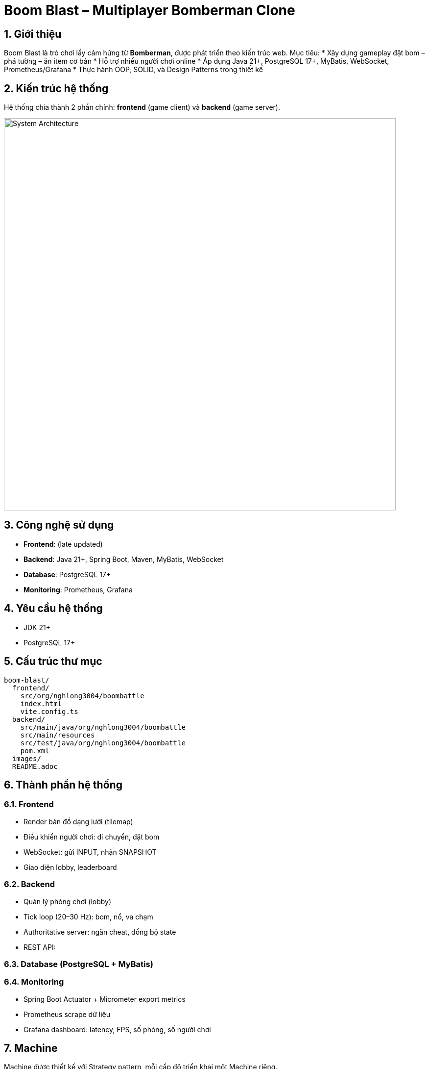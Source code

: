 = Boom Blast – Multiplayer Bomberman Clone

:sectnums:
:icons: font
:source-highlighter: coderay

== Giới thiệu
Boom Blast là trò chơi lấy cảm hứng từ *Bomberman*, được phát triển theo kiến trúc web.
Mục tiêu:
* Xây dựng gameplay đặt bom – phá tường – ăn item cơ bản
* Hỗ trợ nhiều người chơi online
* Áp dụng Java 21+, PostgreSQL 17+, MyBatis, WebSocket, Prometheus/Grafana
* Thực hành OOP, SOLID, và Design Patterns trong thiết kế

== Kiến trúc hệ thống
Hệ thống chia thành 2 phần chính: **frontend** (game client) và **backend** (game server).

image::docs/images/architecture.png[alt="System Architecture",width=800,align=center]

== Công nghệ sử dụng
* **Frontend**: (late updated)
* **Backend**: Java 21+, Spring Boot, Maven, MyBatis, WebSocket
* **Database**: PostgreSQL 17+
* **Monitoring**: Prometheus, Grafana

== Yêu cầu hệ thống
* JDK 21+
* PostgreSQL 17+

== Cấu trúc thư mục
[source]
----
boom-blast/
  frontend/
    src/org/nghlong3004/boombattle
    index.html
    vite.config.ts
  backend/
    src/main/java/org/nghlong3004/boombattle
    src/main/resources
    src/test/java/org/nghlong3004/boombattle
    pom.xml
  images/
  README.adoc
----

== Thành phần hệ thống
=== Frontend
* Render bản đồ dạng lưới (tilemap)
* Điều khiển người chơi: di chuyển, đặt bom
* WebSocket: gửi INPUT, nhận SNAPSHOT
* Giao diện lobby, leaderboard

=== Backend
* Quản lý phòng chơi (lobby)
* Tick loop (20–30 Hz): bom, nổ, va chạm
* Authoritative server: ngăn cheat, đồng bộ state
* REST API:


=== Database (PostgreSQL + MyBatis)


=== Monitoring
* Spring Boot Actuator + Micrometer export metrics
* Prometheus scrape dữ liệu
* Grafana dashboard: latency, FPS, số phòng, số người chơi

== Machine
Machine được thiết kế với Strategy pattern, mỗi cấp độ triển khai một Machine riêng.

=== EASY
* Chọn ngẫu nhiên hướng di chuyển an toàn
* 20% cơ hội đặt bom khi gần tường phá được hoặc đối thủ
* Ưu: đơn giản, nhanh
* Nhược: yếu, dễ đoán

=== NORMAL
* Sử dụng BFS tìm đường ngắn nhất tới mục tiêu an toàn (item, vị trí lợi thế)
* DFS tùy chọn cho hành vi “đuổi sát”
* Hợp với bản đồ nhỏ, mức chơi cân bằng

=== HARD
* A* tìm đường tối ưu với heuristic Manhattan distance
* Tính thêm chi phí rủi ro (danger map) và lợi ích phá tường mềm
* Ưu: khôn, khó đối phó
* Nhược: tốn CPU hơn

=== Logic chung
* Mục tiêu là chiến thắng người chơi
* Machine sẽ luôn chạy tới người chơi để thả boom
* Thả bom nếu tồn tại đường chạy ra ngoài
* Tìm đường đi ngắn nhất tới ô an toàn

== Design Patterns & OOP
=== Strategy
* `Machine` interface
* Các triển khai: `EasyMachine`, `NormalMachine`, `HardMachine`

=== State
* Quản lý vòng đời game: `MenuState`, `LobbyState`, `InGameState`, `ResultState`

=== Command
* Lưu input (`MoveCommand`, `PlaceBombCommand`) cho replay và test

=== Observer
* Event server (explosion, death) → client subscribe để update UI

=== Factory/Builder
* Tạo `Bomb`, `Explosion`, `Match` theo cấu hình

=== Repository
* `UserRepository`, `MatchRepository` với MyBatis

=== Template Method
* Khung xử lý Machine: `plan() -> evaluate() -> act()`

== Luồng dữ liệu

image::docs/images/sequence.png[alt="Sequence Diagram",width=600,align=center]

== Roadmap phát triển
* Sprint 1: Game loop cơ bản (map, player, bomb, explosion)
* Sprint 2: Local multiplayer
* Sprint 3: Backend server với WebSocket + REST API
* Sprint 4: Lobby + leaderboard + PostgreSQL
* Sprint 5: Machine (Easy/Normal/Hard)
* Sprint 6: Monitoring stack (Prometheus + Grafana)
* Sprint 7: Polish UI, asset, âm thanh

